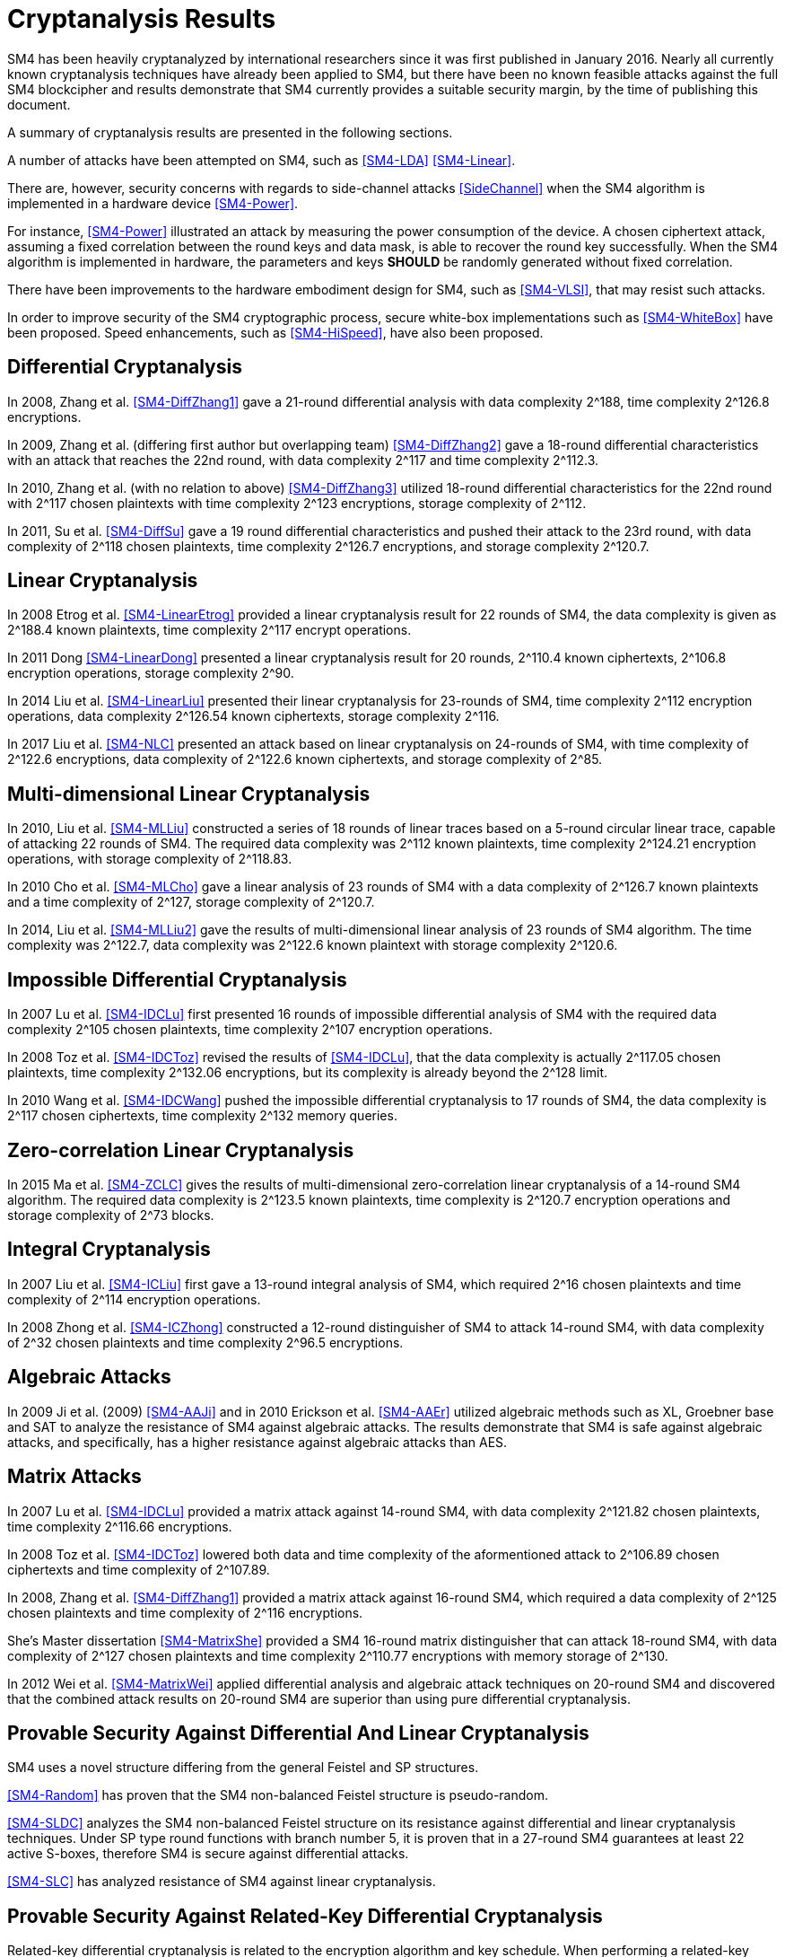 
[#cryptanalysis]
= Cryptanalysis Results
//3 SM4算法安全性分析

////
丄1 SM4算法安全性分析现状

SM4分组密码算法自从2006年1月发布以来，国内外众多的科研人员对其安全性进行了评估，评估方法几乎涵盖了目前已知的所有分组密码分析方法，如差分密码分析、线性密码分析、不可能差分分析等等.公开的评估结果表明，SM4分组密码算法能够抵抗目前已知的所有攻击，拥有足够的安全冗余度.
////

SM4 has been heavily cryptanalyzed by international researchers since
it was first published in January 2016. Nearly all currently known
cryptanalysis techniques have already been applied to SM4,
but there have been no known feasible attacks against the full SM4
blockcipher and results demonstrate that SM4 currently provides a
suitable security margin, by the time of publishing this document.

A summary of cryptanalysis results are presented in the following
sections.

A number of attacks have been attempted on SM4, such as <<SM4-LDA>>
<<SM4-Linear>>.

There are, however, security concerns with regards to side-channel attacks
<<SideChannel>> when the SM4 algorithm is implemented in a hardware device
<<SM4-Power>>.

For instance, <<SM4-Power>> illustrated an attack by measuring the power
consumption of the device. A chosen ciphertext attack, assuming a fixed
correlation between the round keys and data mask, is able to recover the round
key successfully. When the SM4 algorithm is implemented in hardware, the
parameters and keys **SHOULD** be randomly generated without fixed correlation.

There have been improvements to the hardware embodiment design for SM4, such
as <<SM4-VLSI>>, that may resist such attacks.

In order to improve security of the SM4 cryptographic process, secure white-box
implementations such as <<SM4-WhiteBox>> have been proposed. Speed enhancements,
such as <<SM4-HiSpeed>>, have also been proposed.


////
1) 差分密码分析

张蕾等人<<SM4-DiffZhang1>.首先给出了 SM4的21轮差分分
析，数据复杂度为2118个选择明文，时间复杂度为 2126
8次算法加密.接着，张文涛等人<<SM4-DiffZhang2>>给出了 SM4
算法18轮差分特征，能够攻击到22轮，数据复杂
度为2117个选择明文，时间复杂度为2^3次算法
加密.张美玲等人[14]也利用一些18轮的差分特征 分析了
22轮SM4算法，数据复杂度为2117个选择
明文，时间复杂度为2123次算法加密，存储复杂度 为2112. 2011年，苏波展等人％找到了
19轮的有效 差分特征，将SM4的差分分析推进了 1轮，达到23
轮，攻击需要的数据复杂度为2118个选择明文，时
间复杂度为212〃次加密，存储复杂度为212()-7.
////

== Differential Cryptanalysis

In 2008, Zhang et al. <<SM4-DiffZhang1>> gave a 21-round differential analysis
with data complexity $$2^188$$, time complexity $$2^126.8$$ encryptions.

In 2009, Zhang et al. (differing first author but overlapping team)
<<SM4-DiffZhang2>> gave a 18-round differential characteristics with an attack
that reaches the 22nd round, with data complexity $$2^117$$ and time complexity
$$2^112.3$$.

In 2010, Zhang et al. (with no relation to above) <<SM4-DiffZhang3>>
utilized 18-round differential characteristics for the 22nd round with
$$2^117$$ chosen plaintexts with time complexity $$2^123$$ encryptions, storage
complexity of $$2^112$$.

In 2011, Su et al. <<SM4-DiffSu>> gave a 19 round differential characteristics
and pushed their attack to the 23rd round, with data complexity of $$2^118$$
chosen plaintexts, time complexity $$2^126.7$$ encryptions, and storage
complexity $$2^120.7$$.


== Linear Cryptanalysis

In 2008 Etrog et al. <<SM4-LinearEtrog>> provided a linear cryptanalysis result
for 22 rounds of SM4, the data complexity is given as $$2^188.4$$ known
plaintexts, time complexity $$2^117$$ encrypt operations.

In 2011 Dong <<SM4-LinearDong>> presented a linear cryptanalysis result for 20
rounds, $$2^110.4$$ known ciphertexts, $$2^106.8$$ encryption operations,
storage complexity $$2^90$$.

In 2014 Liu et al. <<SM4-LinearLiu>> presented their linear cryptanalysis for
23-rounds of SM4, time complexity $$2^112$$ encryption
operations, data complexity $$2^126.54$$ known ciphertexts, storage complexity
$$2^116$$.

In 2017 Liu et al. <<SM4-NLC>> presented an attack based on linear
cryptanalysis on 24-rounds of SM4, with time complexity of $$2^122.6$$
encryptions, data complexity of $$2^122.6$$ known ciphertexts, and storage
complexity of $$2^85$$.

////
2) 线性密码分析

2008年，Etrog等人[16]给出了 SM4的22轮 线性分析结果，分析方法的数据复杂度为2118
4个 已知明文，时间复杂度为2117次算法加密.2011 年，董晓丽[17]给出了
20轮SM4的线性分析结果，需要的数据复杂度为个已知明文，时间复杂
度为21。6’8次算法加密，存储量为29°. 2014年，Liu 等人[18]给出了
23轮SM4算法的线性分析结果， 时间复杂度为2122次算法加密，数据复杂度为
2126’54个已知明文，存储复杂度为2116.
////

== Multi-dimensional Linear Cryptanalysis

In 2010, Liu et al. <<SM4-MLLiu>> constructed a series of 18 rounds of linear
traces based on a 5-round circular linear trace, capable of attacking 22 rounds
of SM4. The required data complexity was $$2^112$$ known plaintexts, time
complexity $$2^124.21$$ encryption operations, with storage complexity of
$$2^118.83$$.

In 2010 Cho et al. <<SM4-MLCho>> gave a linear analysis of 23 rounds of SM4
with a data complexity of $$2^126.7$$ known plaintexts and a time complexity of
$$2^127$$, storage complexity of $$2^120.7$$.

In 2014, Liu et al. <<SM4-MLLiu2>> gave the results of multi-dimensional linear
analysis of 23 rounds of SM4 algorithm. The time complexity was $$2^122.7$$,
data complexity was $$2^122.6$$ known plaintext with storage complexity
$$2^120.6$$.

////
3) 多维线性密码分析

2010年，Liu等人[19]基于一条5轮的循环线 性迹，构造了多条18轮的线性迹，可以攻击到22 轮SM4，需要的数据复杂度为2112个已知明文，时 间复杂度为21%21次算法加密，存储量为2118«83.同 年，Cho等人％给出了 23轮SM4的线性分析，需 要的数据复杂度为212〃个已知明文，时间复杂度 为2127次算法加密，存储量为212a7. 20U年，Liu 等人[18]给出了 23轮SM4算法的多维线性分析结 果，时间复杂度为2122_7次算法加密，数据复杂度为 2122’6个已知明文，存储复杂度为2m6.
////

== Impossible Differential Cryptanalysis

In 2007 Lu et al. <<SM4-IDCLu>> first presented 16 rounds of impossible differential
analysis of SM4 with the required data complexity $$2^105$$ chosen plaintexts,
time complexity $$2^107$$ encryption operations.

In 2008 Toz et al. <<SM4-IDCToz>> revised the results of <<SM4-IDCLu>>, that the data
complexity is actually $$2^117.05$$ chosen plaintexts, time complexity
$$2^132.06$$ encryptions, but its complexity is already beyond the $$2^128$$
limit.
//, meaning that if 16-rounds SM4 encryption can be completed in
//16 memory queries, the attack results become invalid.

In 2010 Wang et al. <<SM4-IDCWang>> pushed the impossible differential
cryptanalysis to 17 rounds of SM4, the data complexity is $$2^117$$ chosen
ciphertexts, time complexity $$2^132$$ memory queries.


////
4) 不可能差分密码分析

Lu等人首先给出了 SM4的16轮不可能 差分分析，需要的数据量为2W5个选择明文，时间 复杂度为21()7次加密.Toz等人[22]对文献[21]中的 结果进行了修正，攻击轮数不变，但是修正后的数 据复杂度为2117 °6个选择明文，时间复杂度达到了 W6内存查询.

注意到，该复杂度的值已经超越了 2128这个限值，如果16轮SM4的加密能够在16次 内存查询中完成，那么这个攻击结果就失效了. 2010年，Wang[23] SM4的不可能差分分析做到了 17轮，需要的数据复杂度为2117个选择明文，时 间复杂度为2132次内存查询.
////

== Zero-correlation Linear Cryptanalysis

In 2015 Ma et al. <<SM4-ZCLC>> gives the results of multi-dimensional
zero-correlation linear cryptanalysis of a 14-round SM4 algorithm. The required
data complexity is $$2^123.5$$ known plaintexts, time complexity is $$2^120.7$$
encryption operations and storage complexity of $$2^73$$ blocks.

////
5) 零相关线性分析

文献[24]给出了 14轮SM4算法的多维零相关线性分析结果，需要的数据复杂度为212&5个已 知明文，时间复杂度为212a7次算法加密，存储复杂 度为273个分组长度.
////

== Integral Cryptanalysis

In 2007 Liu et al. <<SM4-ICLiu>> first gave a 13-round integral analysis of
SM4, which required $$2^16$$ chosen plaintexts and time complexity of $$2^114$$
encryption operations.

In 2008 Zhong et al. <<SM4-ICZhong>> constructed a 12-round distinguisher of
SM4 to attack 14-round SM4, with data complexity of $$2^32$$ chosen plaintexts
and time complexity $$2^96.5$$ encryptions.

////
6) 积分密码分析

Liu等人[25]给出了SM4的13轮积分分析，需要的数据复杂度为216个选择明文，时间复杂度为
2114次加密.钟名富等人[26]构造了
12轮积分区分器，能够攻击M轮SM4算法，需要的数据复杂度
为232个选择明文，时间复杂度为296’5次算法加密•
////

== Algebraic Attacks

In 2009 Ji et al. (2009) <<SM4-AAJi>> and in 2010 Erickson et al. <<SM4-AAEr>>
utilized algebraic methods such as XL, Groebner base and SAT to analyze the
resistance of SM4 against algebraic attacks. The results demonstrate that SM4
is safe against algebraic attacks, and specifically, has a higher resistance
against algebraic attacks than AES.

////
7) 代数攻击

ji等人[27]和Erickson等人_分别使用了XL方法、Groebner基方法以及SAT方法等不同的代
数方法对SM4抵抗代数攻击的能力进行了评估，
结果表明SM4在代数攻击下是安全的.特别地， 在XL方法下，SM4抗代数攻击的能力比AES还
要好•
////

== Matrix Attacks

In 2007 Lu et al. <<SM4-IDCLu>> provided a matrix attack against 14-round SM4, with
data complexity $$2^121.82$$ chosen plaintexts, time complexity $$2^116.66$$
encryptions.

In 2008 Toz et al. <<SM4-IDCToz>> lowered both data and time complexity of
the aformentioned attack to $$2^106.89$$ chosen ciphertexts and time complexity
of $$2^107.89$$.

In 2008, Zhang et al. <<SM4-DiffZhang1>> provided a matrix
attack against 16-round SM4, which required a data complexity of $$2^125$$
chosen plaintexts and time complexity of $$2^116$$ encryptions.

She's Master dissertation <<SM4-MatrixShe>> provided a SM4
16-round matrix distinguisher that can attack 18-round SM4, with data
complexity of $$2^127$$ chosen plaintexts and time complexity $$2^110.77$$
encryptions with memory storage of $$2^130$$.

In 2012 Wei et al. <<SM4-MatrixWei>> applied differential analysis and algebraic attack
techniques on 20-round SM4 and discovered that the combined attack results on
20-round SM4 are superior than using pure differential cryptanalysis.

////
8) 矩阵攻击

2007年，Lu等人[21]给出了 SM4算法14轮的
矩阵攻击，需要的数据复杂度为212182个选择明
文，时间复杂度为2116‘66次算法加密.2008年，Toz
等人在文献[22]中进一步降低了文献[21]中给出
的矩阵攻击的数据和时间复杂度，最终的数据复
杂度为2m89个选择明文，时间复杂度为2l〇u9次
算法加密.同年，张蕾等人在文献<<SM4-DiffZhang1>.中给出了
SM4算法16轮的矩阵攻击，需要的数据复杂度为
2125个选择明文，时间复杂度为2116次算法加密.
2012年，薛萍在其硕士论文<<SM4-MatrixShe>>中给出了 SM4算
法16轮的矩形区分器，可以攻击到18轮，需要的
数据量为2127个选择明文，时间复杂度为2^77次
加密，存储量为21'此外，魏航等人结合差分
分析和代数攻击，对20轮SM4算法进行分析，发
现其效果比直接用差分分析攻击20轮SM4算法 的效果略好.
////

== Provable Security Against Differential And Linear Cryptanalysis

SM4 uses a novel structure differing from the general Feistel and SP
structures.

<<SM4-Random>> has proven that the SM4 non-balanced Feistel structure is
pseudo-random.

<<SM4-SLDC>> analyzes the SM4 non-balanced Feistel structure on its resistance
against differential and linear cryptanalysis techniques. Under SP type round
functions with branch number 5, it is proven that in a 27-round SM4 guarantees
at least 22 active S-boxes, therefore SM4 is secure against differential
attacks.

<<SM4-SLC>> has analyzed resistance of SM4 against linear cryptanalysis.

////
9) 抗差分及线性密码分析的可证明安全性

SM4结构与之前的Feistel结构、SP结构等相比，是一种新型的结构.文献<<SM4-Random>>证明了 SM4 型的非平衡Feistel结构是伪随机的.针对SM4非平衡Feistel结构，有学者从结构上分析了其抗差 分和抗线性分析的能力.在分支数为5的SP型轮函数下，文献<<SM4-SLDC>>证明了 27轮SM4算法至少保 证22个活跃的S盒.因此，SM4算法是抗差分安全的.文献[33]则分析了SM4型算法抗线性分析的能力.
////

== Provable Security Against Related-Key Differential Cryptanalysis

Related-key differential cryptanalysis is related to the encryption algorithm
and key schedule. When performing a related-key attack, the attacker
simultaneously insert differences in both the key and the message.

In <<AutoDC>>, Sun et al. proposed an automated differential route search
method based on MILP (mixed-integer linear programming) that can be used to
assess the security bounds of a blockcipher under (related-key) differential
cryptanalysis.

// These are newer results than those in SM4-Details

<<SM4-RKDC>> describes the lower bounds of active S-boxes within SM4 as
follows:

[source]
----
+--------------+---------------------------------------+
| Round        |  3 |  4 |  5 |  6 |  7 |  8 |  9 | 10 |
| Single Key   |  0 |  1 |  2 |  2 |  5 |  6 |  7 |  8 |
| Related Key  |  0 |  1 |  2 |  4 |  6 |  8 |  9 | 10 |
+--------------+---------------------------------------+
| Round        | 11 | 12 | 13 | 14 | 15 | 16 | 17 | 18 |
| Single Key   |  9 | 10 | 10 | 10 | 13 | 14 | 15 | 16 |
| Related Key  | 11 | 13 | 14 | 14 | 16 | 18 | 19 | 20 |
+--------------+---------------------------------------+
| Round        | 19 | 20 | 21 | 22 | 23 | 24 | 25 | 26 |
| Single Key   | 18 | 18 | 19 | 20 | 22 | 23 | 23 | 24 |
| Related Key  | 22 | -  | -  | -  | -  | -  | -  | -  |
+--------------+---------------------------------------+
("-" denotes unknown)
----

As the maximal probability of the SM4 S-box is $$2−6$$, when the minimum active
S-boxes reach 22 the differential characteristics will have probability
$$2^132$$, which is higher than enumeration ($$2^128$$).

This indicates that 19 rounds and 23 rounds under related key and single key
settings will provide a minimum of 22 active S-boxes and is able to resist
related-key differential attacks.

////
10) 抗相关密钥差分密码分析的可证明安全性

相关密钥差分分析与加密算法、密钥编排都有关.在进行相关密钥攻击时，攻击者同时在密钥和消息2个地方引入差分.孙思维等人提出的自动化差分路线搜索的方法是一种基于MILP (mixed-integer linear programming) 的方法，可以评估分组密码在（相关密钥）差分攻击下的安全界.

针对SM4,孙思维等人用整数规划方法(MILP) 给出了该算法抵抗相关密钥差分攻击的安全性分析结果.表3是相关密钥下的SM4各轮的最少活 跃S盒个数分布情况：

表3 SM4相关密钥自动化差分活跃S盒个数分布情况
轮数 3 4 5 6 7 8 9 10 11 12 13
S盒数 0 1 2 2 4 6 8 9 10 <=14

由于SM4的S盒差分概率是 2^-6，当最小活跃S盒的个数达到22时差分路径的概率为2^-132， 攻击难度高于穷举攻击.因此，可以用最小活跃S盒个数是否达到22作为衡量是否抵抗差分攻击 的一个标准.在相关密钥攻击下，当密钥的差分非零时，32轮的SM4算法的最小活跃S盒个数是 27个.因此32轮的SM4分组密码算法能够抵抗相关密钥差分攻击.
////


== Strongest Attacks Against SM4

////
// TODO: ENABLE

[cols="6*"]
|===

|Method
|Rounds
3+|Complexity
|Reference

|
|
|Time
|Data
|Memory
|

|Differential
|23
|$$2^126.7$$
|$$2^117$$
|$$2^120.7$$
|<<SM4-DiffSu>>

|Linear
|24
|$$2^122.6$$
|$$2^122.6$$
|$$2^85$$
|<<SM4-NLC>>

|Multi-dimensional Linear
|23
|$$2^122.7$$
|$$2^122.6$$
|$$2^120.6$$
|<<SM4-MLLiu2>>

|Impossible Differential
|17
|$$2^132$$
|$$2^117$$
|-
|<<SM4-IDCWang>>

|Zero-correlation Linear
|14
|$$2^120.7$$
|$$2^123.5$$
|$$2^73$$
|SM4-ZCLC

|Integral
|14
|$$2^96.5$$
|$$2^32$$
|-
|<<SM4-ICZhong>>

|Matrix
|18
|$$2^110.77$$
|$$2^127$$
|$$2^130$$
|<<SM4-MatrixShe>>

|===
////

As of the publication of this document, no open research results have provided
a method to successfully attack beyond 24 rounds of SM4.

The traditional view suggests that SM4 provides an extra safety margin
especially compared to other blockciphers adopted in <<ISO.IEC.18033-3>> that
already have full-round attacks, including MISTY1 <<MISTY1-IC>> <<MISTY1-270>>
and AES <<AES-CA>> <<AES-BC>> <<AES-RKC>>.

// 从公开的研究结果可以看出，目前还没有一种分析方法能够在理论上攻破24轮的SM4算法.因此，
//从传统的分析方法来看，SM4算法具有较强的安全冗余度.尤其是对比MISTY1，
//AES等已有全轮攻击方案的分组密码算法，SM4算法具备一定的安全性优势.

